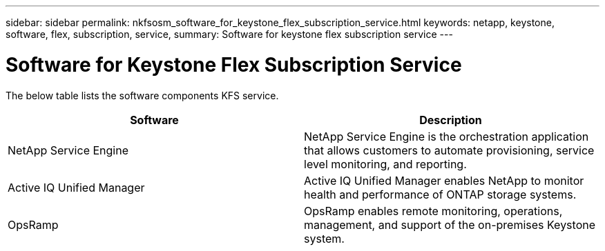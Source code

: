 ---
sidebar: sidebar
permalink: nkfsosm_software_for_keystone_flex_subscription_service.html
keywords: netapp, keystone,  software, flex, subscription, service,
summary: Software for keystone flex subscription service
---

= Software for Keystone Flex Subscription Service
:hardbreaks:
:nofooter:
:icons: font
:linkattrs:
:imagesdir: ./media/

//
// This file was created with NDAC Version 2.0 (August 17, 2020)
//
// 2020-10-08 17:14:48.254058
//

[.lead]
The below table lists the software components KFS service.

|===
|Software |Description

|NetApp Service Engine
|NetApp Service Engine is the orchestration application that allows customers to automate provisioning, service level monitoring, and reporting.
|Active IQ Unified Manager
|Active IQ Unified Manager enables NetApp to monitor health and performance of ONTAP storage systems.
|OpsRamp
|OpsRamp enables remote monitoring, operations, management, and support of the on-premises Keystone system.
|===
